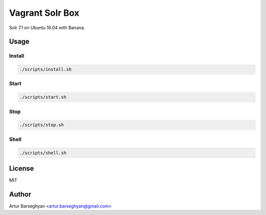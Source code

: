 ================
Vagrant Solr Box
================
Solr 7.1 on Ubuntu 16.04 with Banana.

Usage
=====
Install
-------
.. code-block:: sh

	./scripts/install.sh

Start
-----
.. code-block:: sh

	./scripts/start.sh

Stop
----
.. code-block:: sh

	./scripts/stop.sh

Shell
-----
.. code-block:: sh

	./scripts/shell.sh

License
=======
MIT

Author
======
Artur Barseghyan <artur.barseghyan@gmail.com>
